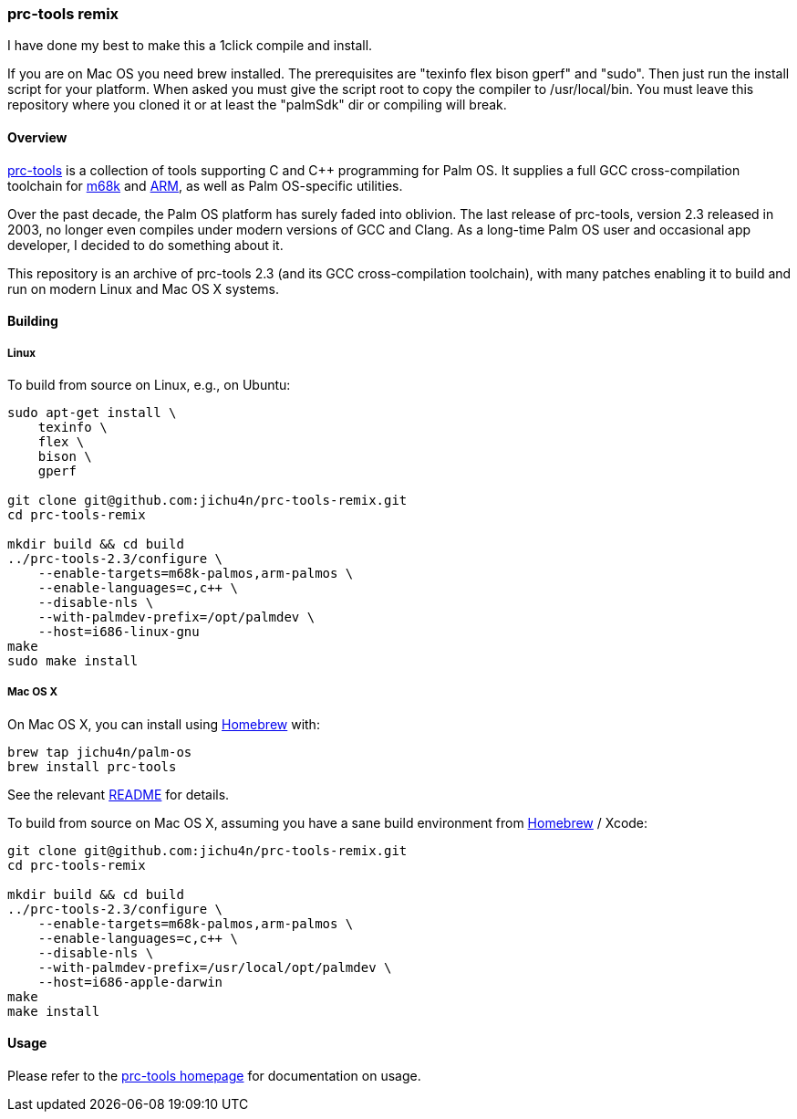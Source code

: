 prc-tools remix
~~~~~~~~~~~~~~~

I have done my best to make this a 1click compile and install.

If you are on Mac OS you need brew installed.
The prerequisites are "texinfo flex bison gperf" and "sudo".
Then just run the install script for your platform.
When asked you must give the script root to copy the compiler to /usr/local/bin.
You must leave this repository where you cloned it or at least the "palmSdk" dir or compiling will break.

Overview
^^^^^^^^

http://prc-tools.sourceforge.net/[prc-tools] is a collection of tools supporting
C and C++ programming for Palm OS. It supplies a full GCC cross-compilation
toolchain for https://en.wikipedia.org/wiki/Motorola_68000_series[m68k] and
https://en.wikipedia.org/wiki/ARM_architecture[ARM], as well as Palm OS-specific
utilities.

Over the past decade, the Palm OS platform has surely faded into oblivion. The
last release of prc-tools, version 2.3 released in 2003, no longer even compiles
under modern versions of GCC and Clang. As a long-time Palm OS user and
occasional app developer, I decided to do something about it.

This repository is an archive of prc-tools 2.3 (and its GCC cross-compilation
toolchain), with many patches enabling it to build and run on modern Linux and
Mac OS X systems.

Building
^^^^^^^^

Linux
+++++

To build from source on Linux, e.g., on Ubuntu:

[source,bash]
----
sudo apt-get install \
    texinfo \
    flex \
    bison \
    gperf

git clone git@github.com:jichu4n/prc-tools-remix.git
cd prc-tools-remix

mkdir build && cd build
../prc-tools-2.3/configure \
    --enable-targets=m68k-palmos,arm-palmos \
    --enable-languages=c,c++ \
    --disable-nls \
    --with-palmdev-prefix=/opt/palmdev \
    --host=i686-linux-gnu
make
sudo make install
----

Mac OS X
++++++++

On Mac OS X, you can install using http://brew.sh[Homebrew] with:

[source,bash]
----
brew tap jichu4n/palm-os
brew install prc-tools
----

See the relevant https://github.com/jichu4n/homebrew-palm-os[README] for details.

To build from source on Mac OS X, assuming you have a sane build environment
from http://brew.sh[Homebrew] / Xcode:

[source,bash]
----
git clone git@github.com:jichu4n/prc-tools-remix.git
cd prc-tools-remix

mkdir build && cd build
../prc-tools-2.3/configure \
    --enable-targets=m68k-palmos,arm-palmos \
    --enable-languages=c,c++ \
    --disable-nls \
    --with-palmdev-prefix=/usr/local/opt/palmdev \
    --host=i686-apple-darwin
make
make install
----

Usage
^^^^^

Please refer to the http://prc-tools.sourceforge.net/[prc-tools homepage] for
documentation on usage.
